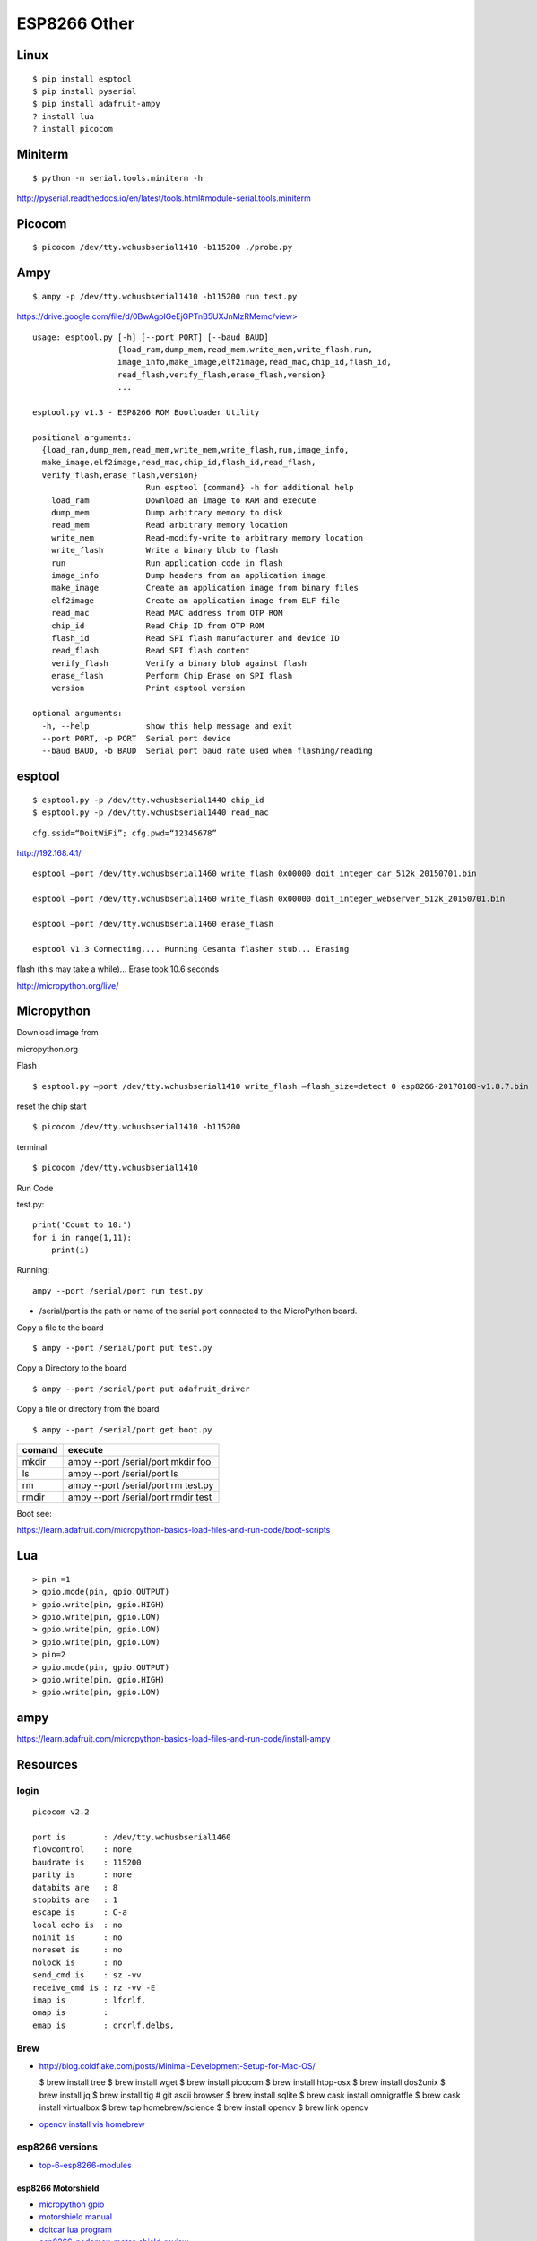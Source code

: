 ESP8266 Other
=============

Linux
-----

::

    $ pip install esptool 
    $ pip install pyserial 
    $ pip install adafruit-ampy 
    ? install lua 
    ? install picocom

Miniterm
--------

::

    $ python -m serial.tools.miniterm -h

http://pyserial.readthedocs.io/en/latest/tools.html#module-serial.tools.miniterm

Picocom
-------

::

    $ picocom /dev/tty.wchusbserial1410 -b115200 ./probe.py

Ampy
----

::

    $ ampy -p /dev/tty.wchusbserial1410 -b115200 run test.py

`https://drive.google.com/file/d/0BwAgplGeEjGPTnB5UXJnMzRMemc/view> <https://drive.google.com/file/d/0BwAgplGeEjGPTnB5UXJnMzRMemc/view>`__

::

    usage: esptool.py [-h] [--port PORT] [--baud BAUD]
                      {load_ram,dump_mem,read_mem,write_mem,write_flash,run,
                      image_info,make_image,elf2image,read_mac,chip_id,flash_id,
                      read_flash,verify_flash,erase_flash,version}
                      ...

    esptool.py v1.3 - ESP8266 ROM Bootloader Utility

    positional arguments:
      {load_ram,dump_mem,read_mem,write_mem,write_flash,run,image_info,
      make_image,elf2image,read_mac,chip_id,flash_id,read_flash,
      verify_flash,erase_flash,version}
                            Run esptool {command} -h for additional help
        load_ram            Download an image to RAM and execute
        dump_mem            Dump arbitrary memory to disk
        read_mem            Read arbitrary memory location
        write_mem           Read-modify-write to arbitrary memory location
        write_flash         Write a binary blob to flash
        run                 Run application code in flash
        image_info          Dump headers from an application image
        make_image          Create an application image from binary files
        elf2image           Create an application image from ELF file
        read_mac            Read MAC address from OTP ROM
        chip_id             Read Chip ID from OTP ROM
        flash_id            Read SPI flash manufacturer and device ID
        read_flash          Read SPI flash content
        verify_flash        Verify a binary blob against flash
        erase_flash         Perform Chip Erase on SPI flash
        version             Print esptool version

    optional arguments:
      -h, --help            show this help message and exit
      --port PORT, -p PORT  Serial port device
      --baud BAUD, -b BAUD  Serial port baud rate used when flashing/reading

esptool
-------

::

    $ esptool.py -p /dev/tty.wchusbserial1440 chip_id
    $ esptool.py -p /dev/tty.wchusbserial1440 read_mac

::

    cfg.ssid=“DoitWiFi”; cfg.pwd=“12345678”

http://192.168.4.1/

::

    esptool –port /dev/tty.wchusbserial1460 write_flash 0x00000 doit_integer_car_512k_20150701.bin

    esptool –port /dev/tty.wchusbserial1460 write_flash 0x00000 doit_integer_webserver_512k_20150701.bin

    esptool –port /dev/tty.wchusbserial1460 erase_flash

    esptool v1.3 Connecting.... Running Cesanta flasher stub... Erasing

flash (this may take a while)... Erase took 10.6 seconds

http://micropython.org/live/

Micropython
-----------

Download image from

micropython.org

Flash

::

    $ esptool.py –port /dev/tty.wchusbserial1410 write_flash –flash_size=detect 0 esp8266-20170108-v1.8.7.bin

reset the chip start

::

    $ picocom /dev/tty.wchusbserial1410 -b115200

terminal

::

    $ picocom /dev/tty.wchusbserial1410

Run Code

test.py:

::

    print('Count to 10:')
    for i in range(1,11):
        print(i)

Running:

::

    ampy --port /serial/port run test.py

-  /serial/port is the path or name of the serial port connected to the
   MicroPython board.

Copy a file to the board

::

    $ ampy --port /serial/port put test.py

Copy a Directory to the board

::

    $ ampy --port /serial/port put adafruit_driver

Copy a file or directory from the board

::

    $ ampy --port /serial/port get boot.py

+----------+---------------------------------------+
| comand   | execute                               |
+==========+=======================================+
| mkdir    | ampy --port /serial/port mkdir foo    |
+----------+---------------------------------------+
| ls       | ampy --port /serial/port ls           |
+----------+---------------------------------------+
| rm       | ampy --port /serial/port rm test.py   |
+----------+---------------------------------------+
| rmdir    | ampy --port /serial/port rmdir test   |
+----------+---------------------------------------+

Boot see:

https://learn.adafruit.com/micropython-basics-load-files-and-run-code/boot-scripts

Lua
---

::

    > pin =1 
    > gpio.mode(pin, gpio.OUTPUT) 
    > gpio.write(pin, gpio.HIGH) 
    > gpio.write(pin, gpio.LOW)     
    > gpio.write(pin, gpio.LOW)
    > gpio.write(pin, gpio.LOW) 
    > pin=2 
    > gpio.mode(pin, gpio.OUTPUT) 
    > gpio.write(pin, gpio.HIGH) 
    > gpio.write(pin, gpio.LOW)

ampy
----

https://learn.adafruit.com/micropython-basics-load-files-and-run-code/install-ampy

Resources
---------

login
~~~~~

::

    picocom v2.2

    port is        : /dev/tty.wchusbserial1460
    flowcontrol    : none
    baudrate is    : 115200
    parity is      : none
    databits are   : 8
    stopbits are   : 1
    escape is      : C-a
    local echo is  : no
    noinit is      : no
    noreset is     : no
    nolock is      : no
    send_cmd is    : sz -vv
    receive_cmd is : rz -vv -E
    imap is        : lfcrlf,
    omap is        : 
    emap is        : crcrlf,delbs,

Brew
~~~~

-  http://blog.coldflake.com/posts/Minimal-Development-Setup-for-Mac-OS/

   $ brew install tree $ brew install wget $ brew install picocom $ brew
   install htop-osx $ brew install dos2unix $ brew install jq $ brew
   install tig # git ascii browser $ brew install sqlite $ brew cask
   install omnigraffle $ brew cask install virtualbox $ brew tap
   homebrew/science $ brew install opencv $ brew link opencv

-  `opencv install via
   homebrew <https://books.google.com/books?id=zOx3CgAAQBAJ&pg=PA20&lpg=PA20&dq=useful+homebrew+packages+arduino&source=bl&ots=LifN_I7SJK&sig=6CW-ph8l05Jf4gqkP6NzK7uV9qc&hl=en&sa=X&ved=0ahUKEwjcifT-tYjUAhVI7YMKHdSKAXoQ6AEITjAH#v=onepage&q=useful%20homebrew%20packages%20arduino&f=false>`__

esp8266 versions
~~~~~~~~~~~~~~~~

-  `top-6-esp8266-modules <https://www.losant.com/blog/top-6-esp8266-modules>`__

esp8266 Motorshield
^^^^^^^^^^^^^^^^^^^

-  `micropython
   gpio <http://micropython.org/resources/docs/en/latest/esp8266/esp8266/tutorial/pins.html?highlight=gpio>`__
-  `motorshield
   manual <https://cdn.hackaday.io/files/8856378895104/user-mannual-for-esp-12e-motor-shield.pdf>`__
-  `doitcar lua
   program <https://smartarduino.gitbooks.io/user-manual-for-wifi-car-by-nodemcu-doitcar-/content/31_code_for_ap_case_on_doitcar.html>`__
-  `esp8266-nodemcu-motor-shield-review <https://blog.squix.org/2015/09/esp8266-nodemcu-motor-shield-review.html>`__

Jumper

The motor shield has some jumpers. We need better information about
them. Here some starting points.

*If you use two power sources, remove the jumper which connects VM and
VIN.*

-  http://www.instructables.com/id/Motorize-IoT-With-ESP8266/
-  `Node MCU
   Motorshield <https://blog.the-jedi.co.uk/2015/11/26/nodemcu-motor-shield-review/>`__

Projects
~~~~~~~~

-  `Google search on esp8266
   projects <https://www.google.com/search?q=esp8266+projects&rlz=1C5CHFA_enUS727US727&oq=esp8266+&aqs=chrome.0.69i59l3j69i61j69i60l2.3594j0j4&sourceid=chrome&ie=UTF-8>`__
-  http://randomnerdtutorials.com/getting-started-with-esp8266-wifi-transceiver-review/

Grove
~~~~~

GroveKit

-  `esp8266-grove-kit <https://cknodemcu.wordpress.com/2016/04/21/esp8266-grove-kit-arrived/>`__
-  `Grovekit
   manual <http://bbs.smartarduino.com/attachment.php?aid=20>`__
-  Grove kit has different plugs

Grove Base Shield

-  `Seeedstudio-Grove-Base-Shield-NodeMCU
   Amazon <https://www.amazon.com/Seeedstudio-Grove-Base-Shield-NodeMCU/dp/B018FNOWFM/ref=pd_lpo_sbs_504_t_0?_encoding=UTF8&psc=1&refRID=PG5ZRRG08AYRA5XYNF5E>`__
-  `Grove-Base-Shield-for-NodeMCU
   Seedstudio <https://www.seeedstudio.com/Grove-Base-Shield-for-NodeMCU-p-2513.html>`__

Wio

-  `wio-node-grove-esp8266-wifi-module <https://www.digikey.com/en/maker/blogs/wio-node-grove-esp8266-wifi-module/57ad3656de7a4e8bb1ba5b2c82d4352f>`__
   (from digikey)
-  `Wio Node <https://solarbotics.com/product/30314/>`__ (from
   solarrobotics)
-  `Wio Link <https://solarbotics.com/product/30316/>`__

Power
~~~~~

-  (Power)[http://henrysbench.capnfatz.com/henrys-bench/arduino-projects-tips-and-more/powering-the-esp-12e-nodemcu-development-board/]
